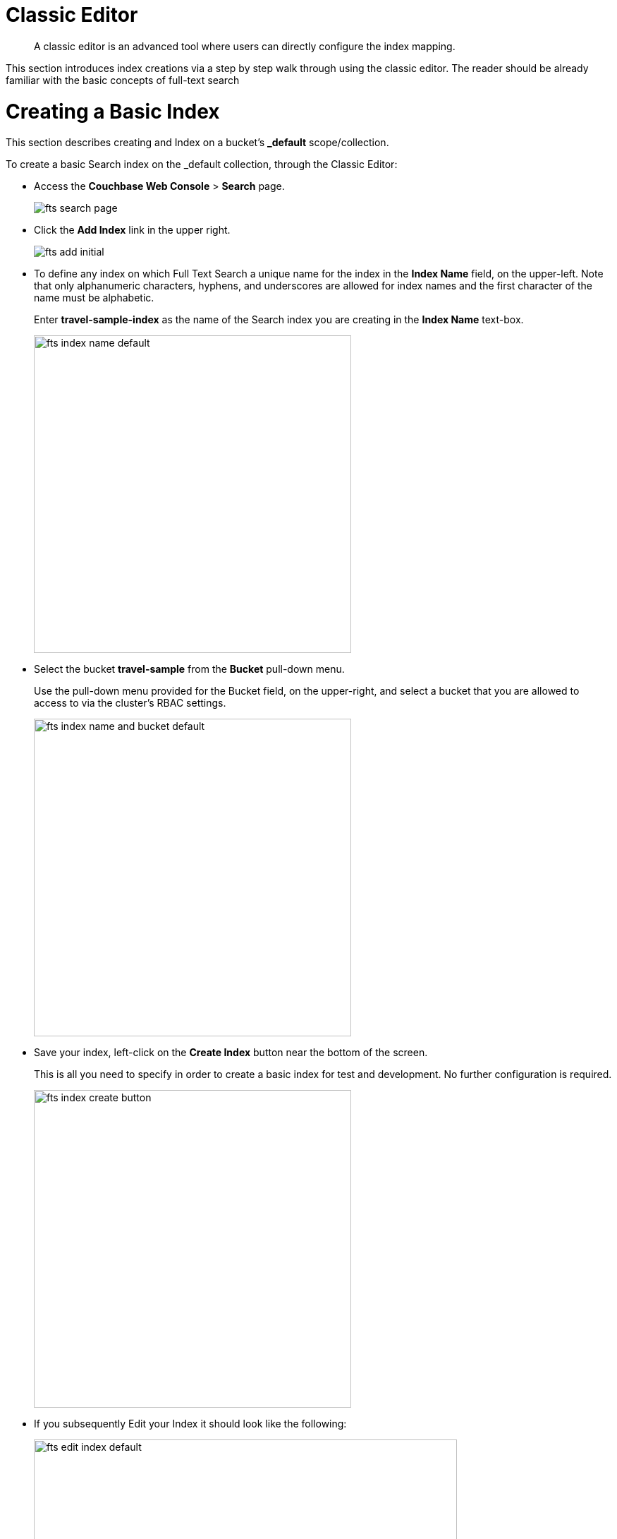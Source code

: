 = Classic Editor

[abstract]
A classic editor is an advanced tool where users can directly configure the index mapping. 

This section introduces index creations via a step by step walk through using the classic editor.  The reader should be already familiar with the basic concepts of full-text search 

= Creating a Basic Index

This section describes creating and Index on a bucket's *_default* scope/collection.

To create a basic Search index on the _default collection, through the Classic Editor:

* Access the *Couchbase Web Console* > *Search* page.
+
image::fts-search-page.png[,,align=left]

* Click the *Add Index* link in the upper right.
+
image::fts-add-initial.png[,,align=left]

* To define any index on which Full Text Search a unique name for the index in the *Index Name* field, on the upper-left. Note that only alphanumeric characters, hyphens, and underscores are allowed for index names and the first character of the name must be alphabetic. 
+
Enter *travel-sample-index* as the name of the Search index you are creating in the *Index Name* text-box.
+
image::fts-index-name-default.png[,450,align=left]

* Select the bucket *travel-sample* from the *Bucket* pull-down menu.
+
Use the pull-down menu provided for the Bucket field, on the upper-right, and select a bucket that you are allowed to access to via the cluster's RBAC settings.
+
image::fts-index-name-and-bucket-default.png[,450,align=left]

* Save your index, left-click on the *Create Index* button near the bottom of the screen.
+
This is all you need to specify in order to create a basic index for test and development. No further configuration is required.
+
image::fts-index-create-button.png[,450,align=left]

* If you subsequently Edit your Index it should look like the following:
+
image::fts-edit-index-default.png[,600,align=left]

== Test the Basic Index with a simple query

In the *Couchbase Web Console* > *Search* page.

* Click on the index you just created (named "landmark-content-index") to expand the Index's controls.

* In the text area of the search box enter *+view +food +beach* this will search on all three keywords

* Click on the blue *Search* button. You will get documents from both type hotel and type landmark
+
image::fts-index-default-search.png[,,align=left]

* Verify you have some results
+
image::fts-index-default-search-results.png[,,align=left]

NOTE: Creating default indexes as above indexes across all fields is not recommended for production environments since it creates indexes that may be unnecessarily large, and therefore insufficiently performant.

= Creating an Advanced Index

This section describes creating and Index on a bucket's non-default scope/collection on just one field.  

To create an advanced Search index on the bucket: travel-sample, scope: inventory, collection: landmark, and field: content, through the Classic Editor:

* Access the *Couchbase Web Console* > *Search* page.
+
image::fts-search-page.png[,,align=left]

* Click the *Add Index* link in the upper right.
+
image::fts-add-initial.png[,,align=left]

*To define any index on which Full Text Search a unique name for the index in the *Index Name* field, on the upper-left. Note that only alphanumeric characters, hyphens, and underscores are allowed for index names and the first character of the name must be alphabetic. 
+
Enter *landmark-content-index* as the name of the Search index you are creating in the *Index Name* text-box.
+
image::fts-index-name-nondefault.png[,450,align=left]

* Select the bucket *travel-sample* from the *Bucket* pull-down menu.
+
Use the pull-down menu provided for the Bucket field, on the upper-right, and select a bucket that you are allowed to access to via the cluster's RBAC settings.
+
image::fts-index-name-and-bucket-nondefault.png[,450,align=left]

* Select the checkbox *[X] Use non-default scope/collections* 
+
This allows your index to stream mutations from one or more non-default collections under the selected bucket and scope.
+
image::fts-select-nondefault-scope-collections.png[,450,align=left]

* Use the newly visible pull-down menu provided for the *Scope* field, under the *[X] Use non-default scope/collections* checkbox, and select a bucket that you are allowed to access to via the cluster's RBAC settings.
+
For this example select *inventory* which has multiple collections under it. 
+ 
image::fts-select-scope-nondefault.png[,450,align=left]

* Under *Type Mapings*, unselect the checkbox *[ ]  default | dynamic* - this will get rid of the warning in the prior step.
+
This is required as this type mapping is only valid for the <bucket>._default._default which is typically used to upgrade a 6.X server form a bucket into a collections paradigm.
+
image::fts-uncheck-default-mapping.png[,450,align=left]

* Click on the button *+ Add Type Mapping*

** A new section with a *Collection* pull-down, *Analyzer* pull-down and a *[ ] only index specified fields* checkbox will appear.
+
image::fts-index-menu1-nondefault-empty.png[,600,align=left]

** Select *landmark* from the *Collection* pull-down, note the pull down will change to a text field prefilled with *inventory.landmark*

** Check the *[X] only index specified fields* checkbox.
+ 
image::fts-index-menu1-nondefault-filled.png[,600,align=left]

** Click on the blue *ok* at the right of the section to save this mapping.

** Hover over your newly created/saved row 

** Click on the blue *+* button the right side of the row.
+ 
image::fts-index-menu1-nondefault-hover.png[,600,align=left]

** A context menu of "insert child mapping" (for sub-objects) and "insert child field" (for properties) will appear.
+
image::fts-index-menu2-nondefault-select.png[,600,align=left]

** Select *insert child field*

** another row menu will appear with the following controls: "field", "type", "text", "searchable as", "analyzer" "inherit", "index", "store", "include in _all field", "include term vectors", and "docvalues".
+
image::fts-index-menu2-nondefault-empty.png[,600,align=left]

** Set the text box *field* to *content*, this will also update "searchable as" to *content*.

** Check *[X]* all the boxes "store", "include in _all field", "include term vectors", and "docvalues"

** Click on the blue *ok* at the right of the section to save this sub-form.
+ 
image::fts-index-menu2-nondefault-filled.png[,600,align=left]

* Save your index, left-click on the *Create Index* button near the bottom of the screen.
+
This is all you need to specify in order to create a more advanced index for test and development. No further configuration is required.
+
image::fts-index-create-button.png[,450,align=left]

* If you subsequently Edit your Index it should look like the following:
+
image::fts-edit-index-nondefault.png[,600,align=left]

NOTE: This index is an example of a potentially optimal index for use in a production environments since it creates only on index on a needed field as such it will be more performant that the first example.

== Test the Advanced Index with a simple query

In the *Couchbase Web Console* > *Search* page.

* Click on the index you just created (named "landmark-content-index") to expand the Index's controls.

* In the text area of the search box enter *+view +food +beach* this will search on all three keywords

* Click on the blue *Search* button. You will get documents from only collection landmark and due to the options you selected you will see highlighted words in your results.
+
image::fts-index-nondefault-search.png[,,align=left]

* Verify you have some results
+
image::fts-index-nondefault-search-results.png[,,align=left]

= Full Text Search Screen / Other

Once you hit the  *Create Index* button you will return to the *Couchbase Web Console* > *Search* page (note, if you tested any index just access the *Couchbase Web Console* > *Search* page again).

At this point, you are returned to the Full Text Search screen. 

A new row now appears for the index you have just created. When left-clicked on, the row opens or expands as follows:

image::fts-new-index-progress.png[,,align=left]

== Index Build Progress

Once the new index has been built, it supports Full Text Searches performed by all available means: the Console UI, the Couchbase REST API, and the Couchbase SDK.

=== Statistic: docs processed

The percentage figure appears under the indexing progress column and represents the number of documents present in the index.  

* On an initial build this may take a while to process all the documents.  

* A mutation to an existing document will not increment this count (unless new items are added).

=== Statistic: indexing progress

The percentage figure appears under the indexing progress column and is incremented in correspondence with the build-progress of the index. When 100% is reached, the index build is complete. 

* However, search queries will be allowed as soon as the index is created, meaning partial results can be expected until the index build is complete.  

* If later mutations com in the percentage may actually jump around as batches of documents are processed.

* If one or more of the nodes in the cluster running data service goes down and/or are failed over, indexing progress may show a value > 100%.  

[#using-the-show-index-definition]
== Show Index Definition JSON

This expandable section shows the JSON document that describes the current index configuration, as created by means of the user interface.  

A checkbox *[ ]  Show curl command to modify this index definition" wrap the definition with a command line cURL syntax.  

You can copy either variant (the cURL mode) and the definitions can be used via the Search REST API or any Couchbase SDK.

image::fts-show-index-definition.png[,,align=left]

[#using-the-index-definition-preview]
== Using the Index Definition Preview

The _Index Definition Preview_ appears to the right-hand side of the *Add Index* (or an *Edit Index*) screen.

Following index-definition, the upper portion may appear as follows:

[#fts_index_definition_preview]
image::fts-index-definition-preview.png[,,align=left]

This preview (like the *Show Index Definition JSON* from the main Search page) consists of the JSON document that describes the current index configuration, as created by means of the user interface.
By left-clicking on the [.ui]*copy to clipboard* tab, the definition can be saved.   

These definitions can be used via the Search REST API or any Couchbase SDK.

= Other Advanced Index Options

Although the *Creating a Basic Index* section above provides a simple introduction to using Search it is not optimized nor does it expose many useful features that the Search service supports.  This example only runs on the _default scope/collection and should be considered a legacy mode.

The *Creating an Advanced Index* section above starts to introduce advanced feature for optimizing and using a Search index. This example does not cover adding multiple collections under a scope, adding multiple field or fields from sub-objects. 

The complete range of available options for creating  Search indexes for any production environment is covered here: xref:fts-creating-indexes.adoc[Creating Indexes].

